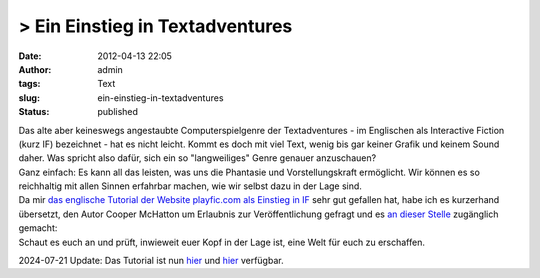 > Ein Einstieg in Textadventures
################################
:date: 2012-04-13 22:05
:author: admin
:tags: Text
:slug: ein-einstieg-in-textadventures
:status: published

| Das alte aber keineswegs angestaubte Computerspielgenre der
  Textadventures - im Englischen als Interactive Fiction (kurz IF)
  bezeichnet - hat es nicht leicht. Kommt es doch mit viel Text, wenig
  bis gar keiner Grafik und keinem Sound daher. Was spricht also dafür,
  sich ein so "langweiliges" Genre genauer anzuschauen?
| Ganz einfach: Es kann all das leisten, was uns die Phantasie und
  Vorstellungskraft ermöglicht. Wir können es so reichhaltig mit allen
  Sinnen erfahrbar machen, wie wir selbst dazu in der Lage sind.
| Da mir `das englische Tutorial der Website playfic.com als Einstieg in
  IF <http://playfic.com/games/cooper/tutorial>`__ sehr gut gefallen
  hat, habe ich es kurzerhand übersetzt, den Autor Cooper McHatton um
  Erlaubnis zur Veröffentlichung gefragt und es `an dieser
  Stelle <http://pintman.yourweb.de/pintman/IF-Tutorial/index.html>`__
  zugänglich gemacht:
| Schaut es euch an und prüft, inwieweit euer Kopf in der Lage ist, eine
  Welt für euch zu erschaffen.

2024-07-21 Update: Das Tutorial ist nun 
`hier <https://playfic.com/games/pintman/tutorial-deutsch>`__ 
und `hier <https://pintman.itch.io/if-tutorial>`__ 
verfügbar.

